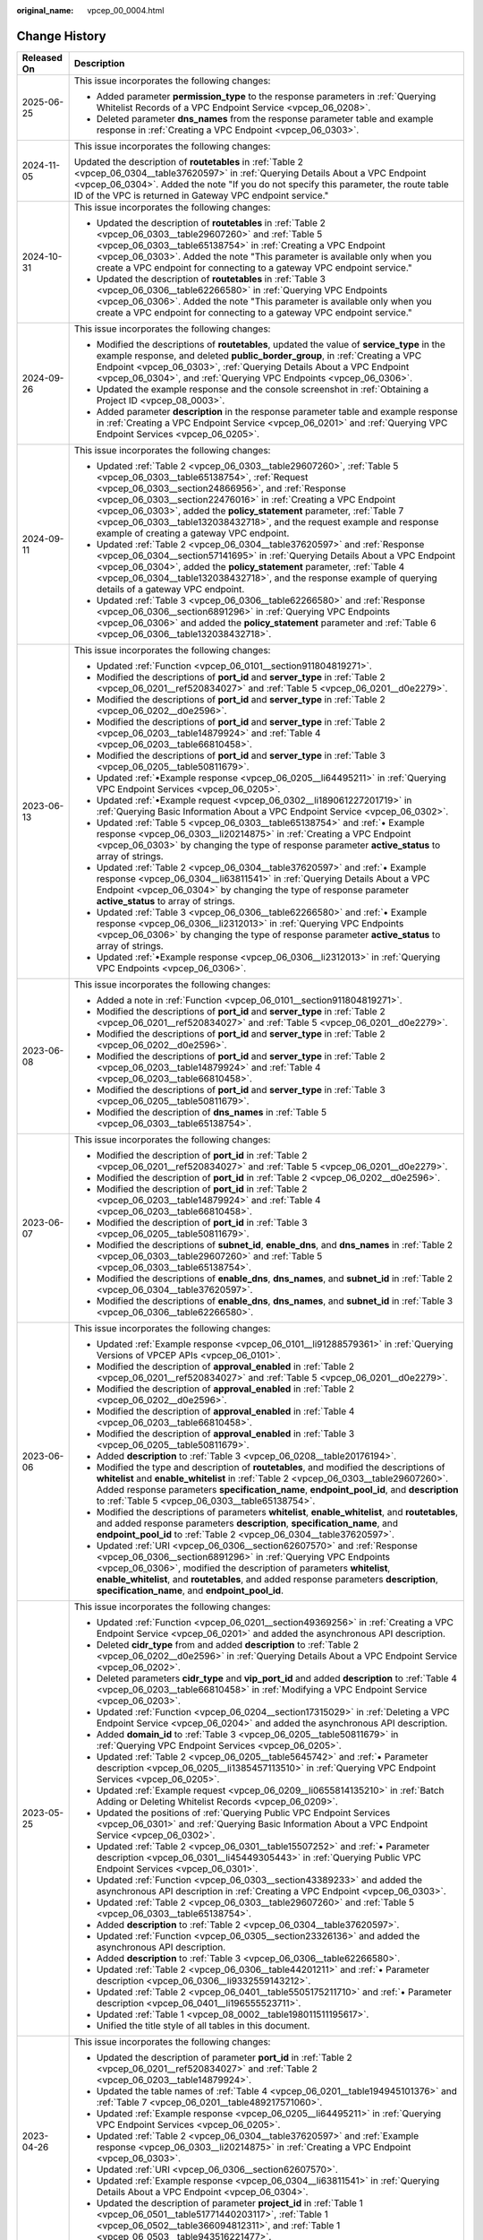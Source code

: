 :original_name: vpcep_00_0004.html

.. _vpcep_00_0004:

Change History
==============

+-----------------------------------+-------------------------------------------------------------------------------------------------------------------------------------------------------------------------------------------------------------------------------------------------------------------------------------------------------------------------------------------------------------------------------------------------------------------------------------------------+
| Released On                       | Description                                                                                                                                                                                                                                                                                                                                                                                                                                     |
+===================================+=================================================================================================================================================================================================================================================================================================================================================================================================================================================+
| 2025-06-25                        | This issue incorporates the following changes:                                                                                                                                                                                                                                                                                                                                                                                                  |
|                                   |                                                                                                                                                                                                                                                                                                                                                                                                                                                 |
|                                   | -  Added parameter **permission_type** to the response parameters in :ref:`Querying Whitelist Records of a VPC Endpoint Service <vpcep_06_0208>`.                                                                                                                                                                                                                                                                                               |
|                                   | -  Deleted parameter **dns_names** from the response parameter table and example response in :ref:`Creating a VPC Endpoint <vpcep_06_0303>`.                                                                                                                                                                                                                                                                                                    |
+-----------------------------------+-------------------------------------------------------------------------------------------------------------------------------------------------------------------------------------------------------------------------------------------------------------------------------------------------------------------------------------------------------------------------------------------------------------------------------------------------+
| 2024-11-05                        | This issue incorporates the following changes:                                                                                                                                                                                                                                                                                                                                                                                                  |
|                                   |                                                                                                                                                                                                                                                                                                                                                                                                                                                 |
|                                   | Updated the description of **routetables** in :ref:`Table 2 <vpcep_06_0304__table37620597>` in :ref:`Querying Details About a VPC Endpoint <vpcep_06_0304>`. Added the note "If you do not specify this parameter, the route table ID of the VPC is returned in Gateway VPC endpoint service."                                                                                                                                                  |
+-----------------------------------+-------------------------------------------------------------------------------------------------------------------------------------------------------------------------------------------------------------------------------------------------------------------------------------------------------------------------------------------------------------------------------------------------------------------------------------------------+
| 2024-10-31                        | This issue incorporates the following changes:                                                                                                                                                                                                                                                                                                                                                                                                  |
|                                   |                                                                                                                                                                                                                                                                                                                                                                                                                                                 |
|                                   | -  Updated the description of **routetables** in :ref:`Table 2 <vpcep_06_0303__table29607260>` and :ref:`Table 5 <vpcep_06_0303__table65138754>` in :ref:`Creating a VPC Endpoint <vpcep_06_0303>`. Added the note "This parameter is available only when you create a VPC endpoint for connecting to a gateway VPC endpoint service."                                                                                                          |
|                                   | -  Updated the description of **routetables** in :ref:`Table 3 <vpcep_06_0306__table62266580>` in :ref:`Querying VPC Endpoints <vpcep_06_0306>`. Added the note "This parameter is available only when you create a VPC endpoint for connecting to a gateway VPC endpoint service."                                                                                                                                                             |
+-----------------------------------+-------------------------------------------------------------------------------------------------------------------------------------------------------------------------------------------------------------------------------------------------------------------------------------------------------------------------------------------------------------------------------------------------------------------------------------------------+
| 2024-09-26                        | This issue incorporates the following changes:                                                                                                                                                                                                                                                                                                                                                                                                  |
|                                   |                                                                                                                                                                                                                                                                                                                                                                                                                                                 |
|                                   | -  Modified the descriptions of **routetables**, updated the value of **service_type** in the example response, and deleted **public_border_group**, in :ref:`Creating a VPC Endpoint <vpcep_06_0303>`, :ref:`Querying Details About a VPC Endpoint <vpcep_06_0304>`, and :ref:`Querying VPC Endpoints <vpcep_06_0306>`.                                                                                                                        |
|                                   | -  Updated the example response and the console screenshot in :ref:`Obtaining a Project ID <vpcep_08_0003>`.                                                                                                                                                                                                                                                                                                                                    |
|                                   | -  Added parameter **description** in the response parameter table and example response in :ref:`Creating a VPC Endpoint Service <vpcep_06_0201>` and :ref:`Querying VPC Endpoint Services <vpcep_06_0205>`.                                                                                                                                                                                                                                    |
+-----------------------------------+-------------------------------------------------------------------------------------------------------------------------------------------------------------------------------------------------------------------------------------------------------------------------------------------------------------------------------------------------------------------------------------------------------------------------------------------------+
| 2024-09-11                        | This issue incorporates the following changes:                                                                                                                                                                                                                                                                                                                                                                                                  |
|                                   |                                                                                                                                                                                                                                                                                                                                                                                                                                                 |
|                                   | -  Updated :ref:`Table 2 <vpcep_06_0303__table29607260>`, :ref:`Table 5 <vpcep_06_0303__table65138754>`, :ref:`Request <vpcep_06_0303__section24866956>`, and :ref:`Response <vpcep_06_0303__section22476016>` in :ref:`Creating a VPC Endpoint <vpcep_06_0303>`, added the **policy_statement** parameter, :ref:`Table 7 <vpcep_06_0303__table132038432718>`, and the request example and response example of creating a gateway VPC endpoint. |
|                                   | -  Updated :ref:`Table 2 <vpcep_06_0304__table37620597>` and :ref:`Response <vpcep_06_0304__section57141695>` in :ref:`Querying Details About a VPC Endpoint <vpcep_06_0304>`, added the **policy_statement** parameter, :ref:`Table 4 <vpcep_06_0304__table132038432718>`, and the response example of querying details of a gateway VPC endpoint.                                                                                             |
|                                   | -  Updated :ref:`Table 3 <vpcep_06_0306__table62266580>` and :ref:`Response <vpcep_06_0306__section6891296>` in :ref:`Querying VPC Endpoints <vpcep_06_0306>` and added the **policy_statement** parameter and :ref:`Table 6 <vpcep_06_0306__table132038432718>`.                                                                                                                                                                               |
+-----------------------------------+-------------------------------------------------------------------------------------------------------------------------------------------------------------------------------------------------------------------------------------------------------------------------------------------------------------------------------------------------------------------------------------------------------------------------------------------------+
| 2023-06-13                        | This issue incorporates the following changes:                                                                                                                                                                                                                                                                                                                                                                                                  |
|                                   |                                                                                                                                                                                                                                                                                                                                                                                                                                                 |
|                                   | -  Updated :ref:`Function <vpcep_06_0101__section911804819271>`.                                                                                                                                                                                                                                                                                                                                                                                |
|                                   | -  Modified the descriptions of **port_id** and **server_type** in :ref:`Table 2 <vpcep_06_0201__ref520834027>` and :ref:`Table 5 <vpcep_06_0201__d0e2279>`.                                                                                                                                                                                                                                                                                    |
|                                   | -  Modified the descriptions of **port_id** and **server_type** in :ref:`Table 2 <vpcep_06_0202__d0e2596>`.                                                                                                                                                                                                                                                                                                                                     |
|                                   | -  Modified the descriptions of **port_id** and **server_type** in :ref:`Table 2 <vpcep_06_0203__table14879924>` and :ref:`Table 4 <vpcep_06_0203__table66810458>`.                                                                                                                                                                                                                                                                             |
|                                   | -  Modified the descriptions of **port_id** and **server_type** in :ref:`Table 3 <vpcep_06_0205__table50811679>`.                                                                                                                                                                                                                                                                                                                               |
|                                   | -  Updated :ref:`•Example response <vpcep_06_0205__li64495211>` in :ref:`Querying VPC Endpoint Services <vpcep_06_0205>`.                                                                                                                                                                                                                                                                                                                       |
|                                   | -  Updated :ref:`•Example request <vpcep_06_0302__li189061227201719>` in :ref:`Querying Basic Information About a VPC Endpoint Service <vpcep_06_0302>`.                                                                                                                                                                                                                                                                                        |
|                                   | -  Updated :ref:`Table 5 <vpcep_06_0303__table65138754>` and :ref:`• Example response <vpcep_06_0303__li20214875>` in :ref:`Creating a VPC Endpoint <vpcep_06_0303>` by changing the type of response parameter **active_status** to array of strings.                                                                                                                                                                                          |
|                                   | -  Updated :ref:`Table 2 <vpcep_06_0304__table37620597>` and :ref:`• Example response <vpcep_06_0304__li63811541>` in :ref:`Querying Details About a VPC Endpoint <vpcep_06_0304>` by changing the type of response parameter **active_status** to array of strings.                                                                                                                                                                            |
|                                   | -  Updated :ref:`Table 3 <vpcep_06_0306__table62266580>` and :ref:`• Example response <vpcep_06_0306__li2312013>` in :ref:`Querying VPC Endpoints <vpcep_06_0306>` by changing the type of response parameter **active_status** to array of strings.                                                                                                                                                                                            |
|                                   | -  Updated :ref:`•Example response <vpcep_06_0306__li2312013>` in :ref:`Querying VPC Endpoints <vpcep_06_0306>`.                                                                                                                                                                                                                                                                                                                                |
+-----------------------------------+-------------------------------------------------------------------------------------------------------------------------------------------------------------------------------------------------------------------------------------------------------------------------------------------------------------------------------------------------------------------------------------------------------------------------------------------------+
| 2023-06-08                        | This issue incorporates the following changes:                                                                                                                                                                                                                                                                                                                                                                                                  |
|                                   |                                                                                                                                                                                                                                                                                                                                                                                                                                                 |
|                                   | -  Added a note in :ref:`Function <vpcep_06_0101__section911804819271>`.                                                                                                                                                                                                                                                                                                                                                                        |
|                                   | -  Modified the descriptions of **port_id** and **server_type** in :ref:`Table 2 <vpcep_06_0201__ref520834027>` and :ref:`Table 5 <vpcep_06_0201__d0e2279>`.                                                                                                                                                                                                                                                                                    |
|                                   | -  Modified the descriptions of **port_id** and **server_type** in :ref:`Table 2 <vpcep_06_0202__d0e2596>`.                                                                                                                                                                                                                                                                                                                                     |
|                                   | -  Modified the descriptions of **port_id** and **server_type** in :ref:`Table 2 <vpcep_06_0203__table14879924>` and :ref:`Table 4 <vpcep_06_0203__table66810458>`.                                                                                                                                                                                                                                                                             |
|                                   | -  Modified the descriptions of **port_id** and **server_type** in :ref:`Table 3 <vpcep_06_0205__table50811679>`.                                                                                                                                                                                                                                                                                                                               |
|                                   | -  Modified the description of **dns_names** in :ref:`Table 5 <vpcep_06_0303__table65138754>`.                                                                                                                                                                                                                                                                                                                                                  |
+-----------------------------------+-------------------------------------------------------------------------------------------------------------------------------------------------------------------------------------------------------------------------------------------------------------------------------------------------------------------------------------------------------------------------------------------------------------------------------------------------+
| 2023-06-07                        | This issue incorporates the following changes:                                                                                                                                                                                                                                                                                                                                                                                                  |
|                                   |                                                                                                                                                                                                                                                                                                                                                                                                                                                 |
|                                   | -  Modified the description of **port_id** in :ref:`Table 2 <vpcep_06_0201__ref520834027>` and :ref:`Table 5 <vpcep_06_0201__d0e2279>`.                                                                                                                                                                                                                                                                                                         |
|                                   | -  Modified the description of **port_id** in :ref:`Table 2 <vpcep_06_0202__d0e2596>`.                                                                                                                                                                                                                                                                                                                                                          |
|                                   | -  Modified the description of **port_id** in :ref:`Table 2 <vpcep_06_0203__table14879924>` and :ref:`Table 4 <vpcep_06_0203__table66810458>`.                                                                                                                                                                                                                                                                                                  |
|                                   | -  Modified the description of **port_id** in :ref:`Table 3 <vpcep_06_0205__table50811679>`.                                                                                                                                                                                                                                                                                                                                                    |
|                                   | -  Modified the descriptions of **subnet_id**, **enable_dns**, and **dns_names** in :ref:`Table 2 <vpcep_06_0303__table29607260>` and :ref:`Table 5 <vpcep_06_0303__table65138754>`.                                                                                                                                                                                                                                                            |
|                                   | -  Modified the descriptions of **enable_dns**, **dns_names**, and **subnet_id** in :ref:`Table 2 <vpcep_06_0304__table37620597>`.                                                                                                                                                                                                                                                                                                              |
|                                   | -  Modified the descriptions of **enable_dns**, **dns_names**, and **subnet_id** in :ref:`Table 3 <vpcep_06_0306__table62266580>`.                                                                                                                                                                                                                                                                                                              |
+-----------------------------------+-------------------------------------------------------------------------------------------------------------------------------------------------------------------------------------------------------------------------------------------------------------------------------------------------------------------------------------------------------------------------------------------------------------------------------------------------+
| 2023-06-06                        | This issue incorporates the following changes:                                                                                                                                                                                                                                                                                                                                                                                                  |
|                                   |                                                                                                                                                                                                                                                                                                                                                                                                                                                 |
|                                   | -  Updated :ref:`Example response <vpcep_06_0101__li91288579361>` in :ref:`Querying Versions of VPCEP APIs <vpcep_06_0101>`.                                                                                                                                                                                                                                                                                                                    |
|                                   | -  Modified the description of **approval_enabled** in :ref:`Table 2 <vpcep_06_0201__ref520834027>` and :ref:`Table 5 <vpcep_06_0201__d0e2279>`.                                                                                                                                                                                                                                                                                                |
|                                   | -  Modified the description of **approval_enabled** in :ref:`Table 2 <vpcep_06_0202__d0e2596>`.                                                                                                                                                                                                                                                                                                                                                 |
|                                   | -  Modified the description of **approval_enabled** in :ref:`Table 4 <vpcep_06_0203__table66810458>`.                                                                                                                                                                                                                                                                                                                                           |
|                                   | -  Modified the description of **approval_enabled** in :ref:`Table 3 <vpcep_06_0205__table50811679>`.                                                                                                                                                                                                                                                                                                                                           |
|                                   | -  Added **description** to :ref:`Table 3 <vpcep_06_0208__table20176194>`.                                                                                                                                                                                                                                                                                                                                                                      |
|                                   | -  Modified the type and description of **routetables**, and modified the descriptions of **whitelist** and **enable_whitelist** in :ref:`Table 2 <vpcep_06_0303__table29607260>`. Added response parameters **specification_name**, **endpoint_pool_id**, and **description** to :ref:`Table 5 <vpcep_06_0303__table65138754>`.                                                                                                                |
|                                   | -  Modified the descriptions of parameters **whitelist**, **enable_whitelist**, and **routetables**, and added response parameters **description**, **specification_name**, and **endpoint_pool_id** to :ref:`Table 2 <vpcep_06_0304__table37620597>`.                                                                                                                                                                                          |
|                                   | -  Updated :ref:`URI <vpcep_06_0306__section62607570>` and :ref:`Response <vpcep_06_0306__section6891296>` in :ref:`Querying VPC Endpoints <vpcep_06_0306>`, modified the description of parameters **whitelist**, **enable_whitelist**, and **routetables**, and added response parameters **description**, **specification_name**, and **endpoint_pool_id**.                                                                                  |
+-----------------------------------+-------------------------------------------------------------------------------------------------------------------------------------------------------------------------------------------------------------------------------------------------------------------------------------------------------------------------------------------------------------------------------------------------------------------------------------------------+
| 2023-05-25                        | This issue incorporates the following changes:                                                                                                                                                                                                                                                                                                                                                                                                  |
|                                   |                                                                                                                                                                                                                                                                                                                                                                                                                                                 |
|                                   | -  Updated :ref:`Function <vpcep_06_0201__section49369256>` in :ref:`Creating a VPC Endpoint Service <vpcep_06_0201>` and added the asynchronous API description.                                                                                                                                                                                                                                                                               |
|                                   | -  Deleted **cidr_type** from and added **description** to :ref:`Table 2 <vpcep_06_0202__d0e2596>` in :ref:`Querying Details About a VPC Endpoint Service <vpcep_06_0202>`.                                                                                                                                                                                                                                                                     |
|                                   | -  Deleted parameters **cidr_type** and **vip_port_id** and added **description** to :ref:`Table 4 <vpcep_06_0203__table66810458>` in :ref:`Modifying a VPC Endpoint Service <vpcep_06_0203>`.                                                                                                                                                                                                                                                  |
|                                   | -  Updated :ref:`Function <vpcep_06_0204__section17315029>` in :ref:`Deleting a VPC Endpoint Service <vpcep_06_0204>` and added the asynchronous API description.                                                                                                                                                                                                                                                                               |
|                                   | -  Added **domain_id** to :ref:`Table 3 <vpcep_06_0205__table50811679>` in :ref:`Querying VPC Endpoint Services <vpcep_06_0205>`.                                                                                                                                                                                                                                                                                                               |
|                                   | -  Updated :ref:`Table 2 <vpcep_06_0205__table5645742>` and :ref:`• Parameter description <vpcep_06_0205__li1385457113510>` in :ref:`Querying VPC Endpoint Services <vpcep_06_0205>`.                                                                                                                                                                                                                                                           |
|                                   | -  Updated :ref:`Example request <vpcep_06_0209__li0655814135210>` in :ref:`Batch Adding or Deleting Whitelist Records <vpcep_06_0209>`.                                                                                                                                                                                                                                                                                                        |
|                                   | -  Updated the positions of :ref:`Querying Public VPC Endpoint Services <vpcep_06_0301>` and :ref:`Querying Basic Information About a VPC Endpoint Service <vpcep_06_0302>`.                                                                                                                                                                                                                                                                    |
|                                   | -  Updated :ref:`Table 2 <vpcep_06_0301__table15507252>` and :ref:`• Parameter description <vpcep_06_0301__li45449305443>` in :ref:`Querying Public VPC Endpoint Services <vpcep_06_0301>`.                                                                                                                                                                                                                                                     |
|                                   | -  Updated :ref:`Function <vpcep_06_0303__section43389233>` and added the asynchronous API description in :ref:`Creating a VPC Endpoint <vpcep_06_0303>`.                                                                                                                                                                                                                                                                                       |
|                                   | -  Updated :ref:`Table 2 <vpcep_06_0303__table29607260>` and :ref:`Table 5 <vpcep_06_0303__table65138754>`.                                                                                                                                                                                                                                                                                                                                     |
|                                   | -  Added **description** to :ref:`Table 2 <vpcep_06_0304__table37620597>`.                                                                                                                                                                                                                                                                                                                                                                      |
|                                   | -  Updated :ref:`Function <vpcep_06_0305__section23326136>` and added the asynchronous API description.                                                                                                                                                                                                                                                                                                                                         |
|                                   | -  Added **description** to :ref:`Table 3 <vpcep_06_0306__table62266580>`.                                                                                                                                                                                                                                                                                                                                                                      |
|                                   | -  Updated :ref:`Table 2 <vpcep_06_0306__table44201211>` and :ref:`• Parameter description <vpcep_06_0306__li9332559143212>`.                                                                                                                                                                                                                                                                                                                   |
|                                   | -  Updated :ref:`Table 2 <vpcep_06_0401__table5505175211710>` and :ref:`• Parameter description <vpcep_06_0401__li196555523711>`.                                                                                                                                                                                                                                                                                                               |
|                                   | -  Updated :ref:`Table 1 <vpcep_08_0002__table198011511195617>`.                                                                                                                                                                                                                                                                                                                                                                                |
|                                   | -  Unified the title style of all tables in this document.                                                                                                                                                                                                                                                                                                                                                                                      |
+-----------------------------------+-------------------------------------------------------------------------------------------------------------------------------------------------------------------------------------------------------------------------------------------------------------------------------------------------------------------------------------------------------------------------------------------------------------------------------------------------+
| 2023-04-26                        | This issue incorporates the following changes:                                                                                                                                                                                                                                                                                                                                                                                                  |
|                                   |                                                                                                                                                                                                                                                                                                                                                                                                                                                 |
|                                   | -  Updated the description of parameter **port_id** in :ref:`Table 2 <vpcep_06_0201__ref520834027>` and :ref:`Table 2 <vpcep_06_0203__table14879924>`.                                                                                                                                                                                                                                                                                          |
|                                   | -  Updated the table names of :ref:`Table 4 <vpcep_06_0201__table194945101376>` and :ref:`Table 7 <vpcep_06_0201__table489217571060>`.                                                                                                                                                                                                                                                                                                          |
|                                   | -  Updated :ref:`Example response <vpcep_06_0205__li64495211>` in :ref:`Querying VPC Endpoint Services <vpcep_06_0205>`.                                                                                                                                                                                                                                                                                                                        |
|                                   | -  Updated :ref:`Table 2 <vpcep_06_0304__table37620597>` and :ref:`Example response <vpcep_06_0303__li20214875>` in :ref:`Creating a VPC Endpoint <vpcep_06_0303>`.                                                                                                                                                                                                                                                                             |
|                                   | -  Updated :ref:`URI <vpcep_06_0306__section62607570>`.                                                                                                                                                                                                                                                                                                                                                                                         |
|                                   | -  Updated :ref:`Example response <vpcep_06_0304__li63811541>` in :ref:`Querying Details About a VPC Endpoint <vpcep_06_0304>`.                                                                                                                                                                                                                                                                                                                 |
|                                   | -  Updated the description of parameter **project_id** in :ref:`Table 1 <vpcep_06_0501__table51771440203117>`, :ref:`Table 1 <vpcep_06_0502__table366094812311>`, and :ref:`Table 1 <vpcep_06_0503__table943516221477>`.                                                                                                                                                                                                                        |
+-----------------------------------+-------------------------------------------------------------------------------------------------------------------------------------------------------------------------------------------------------------------------------------------------------------------------------------------------------------------------------------------------------------------------------------------------------------------------------------------------+
| 2023-03-06                        | This issue incorporates the following changes:                                                                                                                                                                                                                                                                                                                                                                                                  |
|                                   |                                                                                                                                                                                                                                                                                                                                                                                                                                                 |
|                                   | -  Updated the description of parameter **protocol** in :ref:`Table 3 <vpcep_06_0201__table56834929>` and :ref:`Table 6 <vpcep_06_0201__table9158581886>`.                                                                                                                                                                                                                                                                                      |
|                                   | -  Updated the description of parameter **protocol** in :ref:`Table 3 <vpcep_06_0202__table22278337>`.                                                                                                                                                                                                                                                                                                                                          |
|                                   | -  Updated the description of parameter **protocol** in :ref:`Table 3 <vpcep_06_0203__table1186184673416>` and :ref:`Table 5 <vpcep_06_0203__table20064649>`.                                                                                                                                                                                                                                                                                   |
|                                   | -  Updated the description of parameter **protocol** in :ref:`Table 5 <vpcep_06_0205__table31283788>`.                                                                                                                                                                                                                                                                                                                                          |
+-----------------------------------+-------------------------------------------------------------------------------------------------------------------------------------------------------------------------------------------------------------------------------------------------------------------------------------------------------------------------------------------------------------------------------------------------------------------------------------------------+
| 2022-10-26                        | This issue incorporates the following changes:                                                                                                                                                                                                                                                                                                                                                                                                  |
|                                   |                                                                                                                                                                                                                                                                                                                                                                                                                                                 |
|                                   | -  Updated the description of parameters **port_id**, **server_type**, and **tcp_proxy** in :ref:`Table 2 <vpcep_06_0201__ref520834027>`.                                                                                                                                                                                                                                                                                                       |
|                                   | -  Updated the description of parameters **port_id**, **vip_port_id**, **server_type**, **status**, and **tcp_proxy** in :ref:`Table 5 <vpcep_06_0201__d0e2279>`. Deleted **cidr_type** in :ref:`Table 5 <vpcep_06_0201__d0e2279>`.                                                                                                                                                                                                             |
|                                   | -  Updated the description of parameters **port_id**, **server_type**, and **tcp_proxy** in :ref:`Table 2 <vpcep_06_0202__d0e2596>`.                                                                                                                                                                                                                                                                                                            |
|                                   | -  Updated the description of parameters **port_id** and **tcp_proxy** in :ref:`Table 2 <vpcep_06_0203__table14879924>`.                                                                                                                                                                                                                                                                                                                        |
|                                   | -  Updated the description of parameters **port_id**, **server_type**, and **tcp_proxy** in :ref:`Table 4 <vpcep_06_0203__table66810458>`.                                                                                                                                                                                                                                                                                                      |
|                                   | -  Updated the description of parameter **sort_key** in :ref:`Table 2 <vpcep_06_0205__table5645742>`.                                                                                                                                                                                                                                                                                                                                           |
|                                   | -  Updated the description of parameters **port_id**, **server_type**, and **tcp_proxy** in :ref:`Table 3 <vpcep_06_0205__table50811679>`.                                                                                                                                                                                                                                                                                                      |
|                                   | -  Updated the description of **sort_key** in :ref:`Table 2 <vpcep_06_0206__table52582818>` and adjusted the position of :ref:`Table 2 <vpcep_06_0206__table52582818>`.                                                                                                                                                                                                                                                                         |
|                                   | -  Updated the description of parameter **status** in :ref:`Table 3 <vpcep_06_0207__table50476419>`.                                                                                                                                                                                                                                                                                                                                            |
|                                   | -  Added **sort_key** in :ref:`URI <vpcep_06_0208__section13022395>`.                                                                                                                                                                                                                                                                                                                                                                           |
|                                   | -  Updated the description of **sort_key** in :ref:`Table 2 <vpcep_06_0208__table61894122>` and adjusted the position of :ref:`Table 2 <vpcep_06_0208__table61894122>`.                                                                                                                                                                                                                                                                         |
|                                   | -  Updated the description of parameter **created_at** in :ref:`Table 3 <vpcep_06_0208__table20176194>`.                                                                                                                                                                                                                                                                                                                                        |
|                                   | -  Updated the description of parameter **sort_key** in :ref:`Table 2 <vpcep_06_0301__table15507252>`.                                                                                                                                                                                                                                                                                                                                          |
|                                   | -  Updated the name and adjusted the position of :ref:`Table 2 <vpcep_06_0302__table16494874>`.                                                                                                                                                                                                                                                                                                                                                 |
|                                   | -  Updated the description of parameter **status** in :ref:`Table 5 <vpcep_06_0303__table65138754>`.                                                                                                                                                                                                                                                                                                                                            |
|                                   | -  Updated the description of parameter **sort_key** in :ref:`Table 2 <vpcep_06_0306__table44201211>`.                                                                                                                                                                                                                                                                                                                                          |
|                                   | -  Updated :ref:`Example request <vpcep_06_0501__li676964019312>` in :ref:`Querying Resources by Tag <vpcep_06_0501>`.                                                                                                                                                                                                                                                                                                                          |
|                                   | -  Updated :ref:`Example request <vpcep_06_0502__li9168649839>` in :ref:`Batch Adding Tags to or Deleting Tags from a Specified Resource <vpcep_06_0502>`.                                                                                                                                                                                                                                                                                      |
|                                   | -  Updated :ref:`Example request <vpcep_06_0503__li1874735215517>` in :ref:`Querying Tags of a Tenant's Resource <vpcep_06_0503>`.                                                                                                                                                                                                                                                                                                              |
+-----------------------------------+-------------------------------------------------------------------------------------------------------------------------------------------------------------------------------------------------------------------------------------------------------------------------------------------------------------------------------------------------------------------------------------------------------------------------------------------------+
| 2021-02-05                        | This issue incorporates the following change:                                                                                                                                                                                                                                                                                                                                                                                                   |
|                                   |                                                                                                                                                                                                                                                                                                                                                                                                                                                 |
|                                   | Supported a maximum of 20 tags for a resource.                                                                                                                                                                                                                                                                                                                                                                                                  |
+-----------------------------------+-------------------------------------------------------------------------------------------------------------------------------------------------------------------------------------------------------------------------------------------------------------------------------------------------------------------------------------------------------------------------------------------------------------------------------------------------+
| 2020-11-02                        | This issue incorporates the following change:                                                                                                                                                                                                                                                                                                                                                                                                   |
|                                   |                                                                                                                                                                                                                                                                                                                                                                                                                                                 |
|                                   | Optimized request parameter **permissions** in :ref:`Batch Adding or Deleting Whitelist Records <vpcep_06_0209>`.                                                                                                                                                                                                                                                                                                                               |
+-----------------------------------+-------------------------------------------------------------------------------------------------------------------------------------------------------------------------------------------------------------------------------------------------------------------------------------------------------------------------------------------------------------------------------------------------------------------------------------------------+
| 2020-07-31                        | This issue incorporates the following change:                                                                                                                                                                                                                                                                                                                                                                                                   |
|                                   |                                                                                                                                                                                                                                                                                                                                                                                                                                                 |
|                                   | Changed parameter **service_type** from "Mandatory" to "Optional" in :ref:`Creating a VPC Endpoint Service <vpcep_06_0201>`.                                                                                                                                                                                                                                                                                                                    |
+-----------------------------------+-------------------------------------------------------------------------------------------------------------------------------------------------------------------------------------------------------------------------------------------------------------------------------------------------------------------------------------------------------------------------------------------------------------------------------------------------+
| 2020-07-15                        | This issue is the first official release.                                                                                                                                                                                                                                                                                                                                                                                                       |
+-----------------------------------+-------------------------------------------------------------------------------------------------------------------------------------------------------------------------------------------------------------------------------------------------------------------------------------------------------------------------------------------------------------------------------------------------------------------------------------------------+

